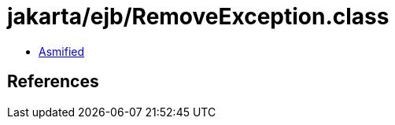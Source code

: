 = jakarta/ejb/RemoveException.class

 - link:RemoveException-asmified.java[Asmified]

== References

